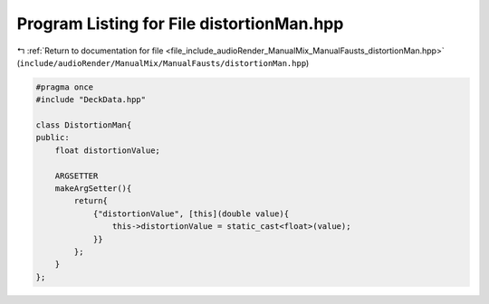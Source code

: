 
.. _program_listing_file_include_audioRender_ManualMix_ManualFausts_distortionMan.hpp:

Program Listing for File distortionMan.hpp
==========================================

|exhale_lsh| :ref:`Return to documentation for file <file_include_audioRender_ManualMix_ManualFausts_distortionMan.hpp>` (``include/audioRender/ManualMix/ManualFausts/distortionMan.hpp``)

.. |exhale_lsh| unicode:: U+021B0 .. UPWARDS ARROW WITH TIP LEFTWARDS

.. code-block:: cpp

   
   #pragma once
   #include "DeckData.hpp"
   
   class DistortionMan{
   public:
       float distortionValue; 
   
       ARGSETTER
       makeArgSetter(){
           return{
               {"distortionValue", [this](double value){
                   this->distortionValue = static_cast<float>(value);
               }}
           };
       }
   };
